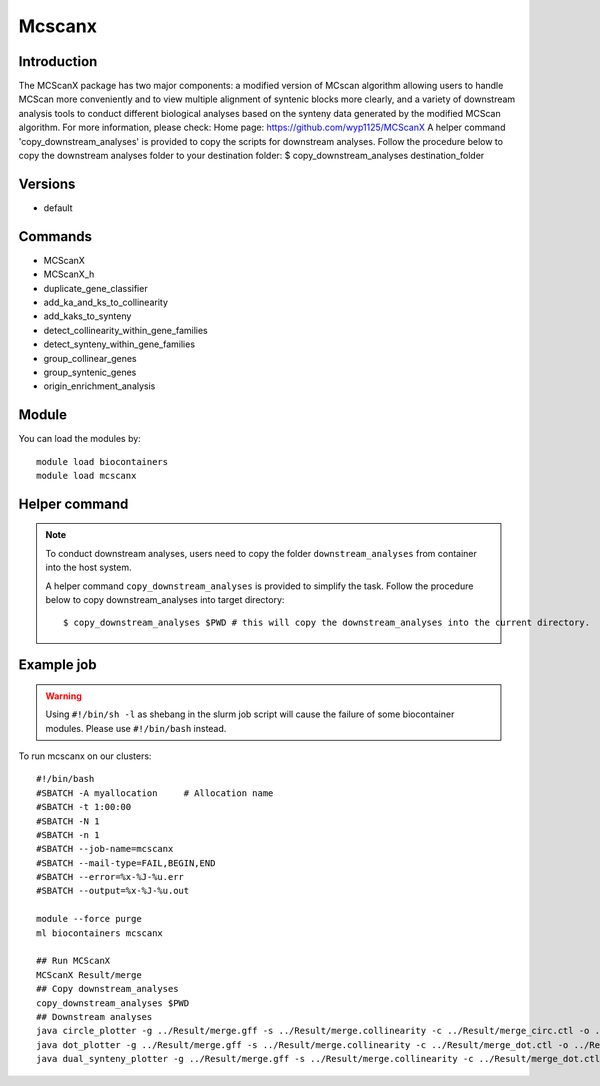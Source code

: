 .. _backbone-label:

Mcscanx
==============================

.. image:: ../../images/merge_circle.png
   :width: 500px
   :align: left

Introduction
~~~~~~~~
The MCScanX package has two major components: a modified version of MCscan algorithm allowing users to handle MCScan more conveniently and to view multiple alignment of syntenic blocks more clearly, and a variety of downstream analysis tools to conduct different biological analyses based on the synteny data generated by the modified MCScan algorithm.
For more information, please check:
Home page: https://github.com/wyp1125/MCScanX A helper command 'copy_downstream_analyses' is provided to copy the scripts for downstream analyses. Follow the procedure below to copy the downstream analyses folder to your destination folder: $ copy_downstream_analyses destination_folder

Versions
~~~~~~~~
- default

Commands
~~~~~~~
- MCScanX
- MCScanX_h
- duplicate_gene_classifier
- add_ka_and_ks_to_collinearity
- add_kaks_to_synteny
- detect_collinearity_within_gene_families
- detect_synteny_within_gene_families
- group_collinear_genes
- group_syntenic_genes
- origin_enrichment_analysis

Module
~~~~~~~~
You can load the modules by::

    module load biocontainers
    module load mcscanx

Helper command
~~~~  
.. note::
   
   To conduct downstream analyses, users need to copy the folder ``downstream_analyses`` from container into the host system. 

   A helper command ``copy_downstream_analyses`` is provided to simplify the task. Follow the procedure below to copy downstream_analyses into target directory::
   
   $ copy_downstream_analyses $PWD # this will copy the downstream_analyses into the current directory.

Example job
~~~~~
.. warning::
    Using ``#!/bin/sh -l`` as shebang in the slurm job script will cause the failure of some biocontainer modules. Please use ``#!/bin/bash`` instead.

To run mcscanx on our clusters::

    #!/bin/bash
    #SBATCH -A myallocation     # Allocation name
    #SBATCH -t 1:00:00
    #SBATCH -N 1
    #SBATCH -n 1
    #SBATCH --job-name=mcscanx
    #SBATCH --mail-type=FAIL,BEGIN,END
    #SBATCH --error=%x-%J-%u.err
    #SBATCH --output=%x-%J-%u.out

    module --force purge
    ml biocontainers mcscanx

    ## Run MCScanX
    MCScanX Result/merge
    ## Copy downstream_analyses
    copy_downstream_analyses $PWD
    ## Downstream analyses   
    java circle_plotter -g ../Result/merge.gff -s ../Result/merge.collinearity -c ../Result/merge_circ.ctl -o ../Result/merge_circle.png
    java dot_plotter -g ../Result/merge.gff -s ../Result/merge.collinearity -c ../Result/merge_dot.ctl -o ../Result/merge_dot.png
    java dual_synteny_plotter -g ../Result/merge.gff -s ../Result/merge.collinearity -c ../Result/merge_dot.ctl -o ../Result/merge_dual_synteny.png
